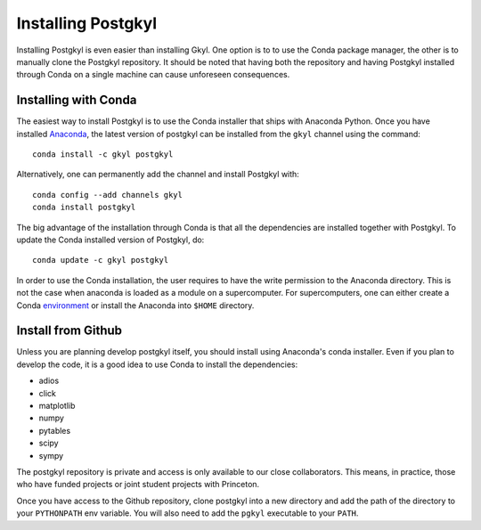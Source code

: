 Installing Postgkyl
+++++++++++++++++++

Installing Postgkyl is even easier than installing Gkyl.  One option
is to to use the Conda package manager, the other is to manually clone the
Postgkyl repository.  It should be noted that having both the
repository and having Postgkyl installed through Conda on a single
machine can cause unforeseen consequences.

Installing with Conda
---------------------

The easiest way to install Postgkyl is to use the Conda installer that
ships with Anaconda Python. Once you have installed `Anaconda
<https://conda.io/miniconda.html>`_, the latest
version of postgkyl can be installed from the ``gkyl`` channel using the
command::

  conda install -c gkyl postgkyl 

Alternatively, one can permanently add the channel and install
Postgkyl with::

  conda config --add channels gkyl
  conda install postgkyl

The big advantage of the installation through Conda is that all the
dependencies are installed together with Postgkyl.  To update the
Conda installed version of Postgkyl, do::

  conda update -c gkyl postgkyl

In order to use the Conda installation, the user requires to have the
write permission to the Anaconda directory.  This is not the case when
anaconda is loaded as a module on a supercomputer.  For
supercomputers, one can either create a Conda
`environment <https://conda.io/docs/user-guide/tasks/manage-environments.html>`_
or install the Anaconda into ``$HOME`` directory.

Install from Github
-------------------
  
Unless you are planning develop postgkyl itself, you should install
using Anaconda's conda installer. Even if you plan to develop the
code, it is a good idea to use Conda to install the dependencies:

* adios
* click
* matplotlib
* numpy
* pytables
* scipy
* sympy

The postgkyl repository is private and access is only available to our close
collaborators. This means, in practice, those who have funded projects
or joint student projects with Princeton.

Once you have access to the Github repository, clone postgkyl into a
new directory and add the path of the directory to your ``PYTHONPATH``
env variable. You will also need to add the ``pgkyl`` executable to
your ``PATH``.
